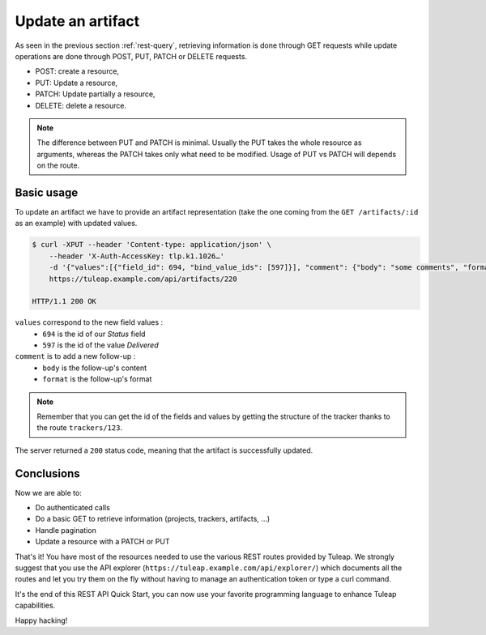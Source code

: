 .. _rest-update:

Update an artifact
==================

As seen in the previous section :ref:`rest-query`, retrieving information is done through GET requests while update
operations are done through POST, PUT, PATCH or DELETE requests.

* POST: create a resource,
* PUT: Update a resource,
* PATCH: Update partially a resource,
* DELETE: delete a resource.

.. NOTE::

  The difference between PUT and PATCH is minimal. Usually the PUT takes the whole resource as arguments, whereas
  the PATCH takes only what need to be modified. Usage of PUT vs PATCH will depends on the route.

Basic usage
-----------

To update an artifact we have to provide an artifact representation (take the one coming from the ``GET /artifacts/:id``
as an example) with updated values.

.. code-block:: bash

    $ curl -XPUT --header 'Content-type: application/json' \
        --header 'X-Auth-AccessKey: tlp.k1.1026…'
        -d '{"values":[{"field_id": 694, "bind_value_ids": [597]}], "comment": {"body": "some comments", "format": "text"}' \
        https://tuleap.example.com/api/artifacts/220

    HTTP/1.1 200 OK

``values`` correspond to the new field values :
 * ``694`` is the id of our *Status* field
 * ``597`` is the id of the value *Delivered*

``comment`` is to add a new follow-up :
 * ``body`` is the follow-up's content
 * ``format`` is the follow-up's format

.. NOTE::

  Remember that you can get the id of the fields and values by getting the structure of the tracker thanks to the route
  ``trackers/123``.

The server returned a ``200`` status code, meaning that the artifact is successfully updated.

.. image:: ../../../../images/rest-200ok.jpg
   :alt: Victory!
   :align: center

Conclusions
-----------

Now we are able to:

* Do authenticated calls
* Do a basic GET to retrieve information (projects, trackers, artifacts, ...)
* Handle pagination
* Update a resource with a PATCH or PUT

That's it! You have most of the resources needed to use the various REST routes provided by Tuleap. We strongly suggest
that you use the API explorer (``https://tuleap.example.com/api/explorer/``) which documents all the routes and let you try
them on the fly without having to manage an authentication token or type a curl command.

It's the end of this REST API Quick Start, you can now use your favorite programming language to enhance Tuleap capabilities.

Happy hacking!
